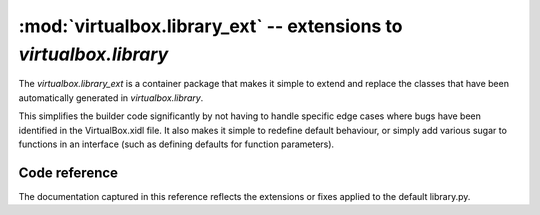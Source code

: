:mod:`virtualbox.library_ext` -- extensions to *virtualbox.library*
===================================================================

.. module:: virtualbox.library_ext
    :synopsis: pyvbox
.. moduleauthor:: Michael Dorman <mjdorma+pyvbox@gmail.com>
.. sectionauthor:: Michael Dorman <mjdorma+pyvbox@gmail.com>

.. :py:mod:: virtualbox.library_ext

The `virtualbox.library_ext` is a container package that makes it simple to
extend and replace the classes that have been automatically generated in
`virtualbox.library`.  

This simplifies the builder code significantly by not having to handle
specific edge cases where bugs have been identified in the VirtualBox.xidl
file.  It also makes it simple to redefine default behaviour, or simply add
various sugar to functions in an interface (such as defining defaults for
function parameters). 


Code reference
--------------

The documentation captured in this reference reflects the extensions or fixes
applied to the default library.py.   


.. py:class:: IVirtualBox([interface, manager])

    The VirtualBox interface object is the primary interface into VirtualBox's
    COM API.  The default constructor can take a `library.Interface` object or
    a `virtualbox.Manager` object.

    .. method:: register_on_machine_state_changed(callback)

        The *callback* function is called with a *IMachineStateChangedEvent*
        argument on a machine state changed event.

        :: 
            
            def callback(event):
                print("Machine %s state changed to %s" % (event.machine_id,
                                                          event.state))

            vbox = virtualbox.VirtualBox()
            vbox.register_on_machine_state_changed(callback)

    .. method:: register_on_machine_data_changed(callback)

        The *callback* function is called with a *IMachineDataChangedEvent*
        argument on a machine state changed event.

        :: 
          
            def callback(event):
                print("Settings data changed for %s" % event.machine_id)

            vbox = virtualbox.VirtualBox()
            vbox.register_on_machine_data_changed(callback)

    .. method:: register_on_machine_registered(callback)

        The *callback* function is called with a *IMachineRegisteredEvent*
        argument on a machine registered event.

        :: 
             
            def callback(event):
                if event.registered:
                    action = 'registered'
                else:
                    action = 'unregistered'
                print("%s was %s" % (event.machine_id, action))

            vbox = virtualbox.VirtualBox()
            vbox.register_on_machine_registered(callback)

     .. method:: register_on_snapshot_deleted(callback)

        The *callback* function is called with a *ISnapshotDeletedEvent*
        argument on a snapshot deleted event.

        :: 
            
            def callback(event):
                print(event.snapshot_id)

            vbox = virtualbox.VirtualBox()
            vbox.register_on_snapshot_deleted(callback)
 
    .. method:: register_on_snapshot_taken(callback)

        The *callback* function is called with a *ISnapshotTakenEvent*
        argument on a snapshot taken event.

        :: 
                    
            def callback(event):
                print(event.snapshot_id)

            vbox = virtualbox.VirtualBox()
            vbox.register_on_snapshot_taken(callback)

    .. method:: register_on_snapshot_changed(callback)

        The *callback* function is called with a *ISnapshotChangedEvent* 
        argument on a snapshot changed event.

        :: 
                    
            def callback(event):
                print(event.snapshot_id)

            vbox = virtualbox.VirtualBox()
            vbox.register_on_snapshot_changed(callback)

    .. method:: register_on_guest_property_changed(callback)

        The *callback* function is called with a *IGuestPropertyChangedEvent*
        argument on a guest property changed event.

        :: 
                    
            def callback(event):
                print("%s %s %s" % (event.name, event.value, event.flags))

            vbox = virtualbox.VirtualBox()
            vbox.register_on_guest_property_changed(callback)

    .. method:: register_on_session_state_changed(callback)

        The *callback* function is called with a *ISessionStateChangedEvent*
        argument on a session state changed event.

        :: 
                    
            def callback(event):
                print("Session on machine %s is %s" % (event.machine_id,
                                                       event.state))

            vbox = virtualbox.VirtualBox()
            vbox.register_on_session_state_changed(callback)

    .. method:: register_on_event_source_changed(callback)

        The *callback* function is called with a *IEventSourceChangedEvent* on a
        event source changed event.  This occurs when a listener is added or
        removed.

        :: 
                    
            def callback(event):
                if event.add:
                    action = 'added'
                else:
                    action = 'removed'
                print("A listener was %s from vbox's event_source %s" % \
                        action)

            vbox.register_on_event_source_changed(callback)

    .. method:: register_on_extra_data_changed(callback)

        The *callback* function is called with a *IExtraDataChangedEvent*
        argument on a extra data changed event.

        :: 
                    
            def callback(event):
                print("%s %s=%s" % (event.machine_id, event.key, event.value))

            vbox = virtualbox.VirtualBox()
            vbox.register_on_extra_data_changed(callback)

    .. method:: register_on_extra_data_can_change(callback)

        The *callback* function is called with a *IExtraDataCanChangeEvent*
        argument on a extra data can change event.

        :: 
                    
            def callback(event):
                if event.key == 'blah':
                    print("Veto served")
                    event.add_veto("blah is mine...")
                else:
                    print("Allow %s %s" % (event.key, event.value))

            vbox = virtualbox.VirtualBox()
            vbox.register_on_extra_data_can_change(callback)

        To see this work simply run the following vboxmanage command::
        
            vboxmanage setextradata global blah winner


.. py:class:: ISession()

    Just like the *IVirtualBox* interface the *ISession* can be bootstrapped
    from a *virtualbox.Manager* object.  This is special in that it represents
    a client process and allows for locking virtual machines. 

    To reduce complexity over management of an *ISession* lock, the base class
    has been extended to implement the *context management protocol*.  

    Using an ISession object::

        vbox = virtualbox.VirtualBox()
        vm = vbox.find_machine('test_vm')
        with vm.create_session() as session:
            #do stuff with the session



.. py:class:: IGuest()

    .. method:: create_session(user, password, [domain, \
                                                session_name, timeout_ms])
        
        This method extends the default *IGuest.create_session* method by
        adding a polling block operation that waits for the guest session to be
        ready.   It also defaults the values of *domain* to '' and
        *session_name* to 'pyvbox'.

        If *timeout_ms* is not equal to 0, this method block until the session
        is ready and active for querying the Guest operating system.  This test
        is performed by polling for the existence of *C:\autoexec.bat* or
        */bin/sh*.  If the timeout is exceeded a VBoxError will be raised.

        Returns a IGuestSession object on completion. 

    .. method:: update_guest_addtions([source, arguments, flags])

        BUG FIX: This method fixes the bug in the definition for the
        *updateGuestAdditions* method.  In the API definition this function is
        defined to take a list of *arguments* but the implementation only takes
        *source* and *flags*.  

        As an extension to this method, *source* is now an optional arguemnt.
        If the *source* path for the update ISO is not provided, this method
        will attempt to find a copy of the VBoxGuestAdditions.iso file from the
        VirtualBox install path. 

        Returns an IProgress object


.. py:class:: IGuestSession()

    When an IGuestSession is created, it requires that the session is
    explicitly closed after its use.  This is done by calling the
    *IGuestSession.close* method.  To simply this behaviour, the default class
    has been extended to implement the *context management protocol*.

    Using an IGuestSession ojbect::

        guest = session.console.guest
        with guest.create_session('user', 'password') as guest_session:
            #do stuff with the guest session


    .. method:: execute(command, [arguments, stdin, environment, flags, \
                                  priority, affinity, timeout_ms])

        Execute a command in the guest

        
.. py:class:: IEventSource()

    .. method:: register_callback(callback, event_type)
        
        provide a helper function that wraps the *events.register_callback*
        method.  *callback* is the function to be called back when this
        *IEventSource* raises *event_type*. 


.. py:class:: IKeyboard()

    .. method:: put_keys([press_keys, hold_keys, press_delay])
        
        Press the keys listed by the *press_keys* list into the *IKeyboard*
        whilst holding down the *hold_keys*.  Control the press speed by
        defining the *press_delay* which is the number of milliseconds between
        each press.

        For a full list of defined keys, refer to::
        
            virtualbox.library.IKeyboard.SCANCODES.keys()
        
    .. method:: register_on_guest_keyboard(callback)

        The *callback* function is called with a *IGuestKeyboardEvent* argument
        when a guest keyboard event occurs. 

        :: 
                    
            def callback(event):
                print(event.scancodes)

            session.console.keyboard.register_on_guest_keyboard(callback)


.. py:class:: IMouse()

    .. method:: register_on_guest_mouse(callback)

        The *callback* function is called with a *IGuestMouseEvent* argument
        when mouse event occurs. 

        :: 
                    
            def callback(event):
                print(("%s %s %s" % (event.x, event.y, event.z)) 

            session.console.mouse.set_guest_mouse(callback)
        

.. py:class:: IProgress()

    .. method:: __str__()

        Returns a progress string in a human readable format.


.. py:class:: IMachine()

    .. method:: remove([delete])
        
        Unregister and delete this *Machine*.  If *delete* is set to False, the
        machine will only be detached and unregistered from the VBoxSvr.

    .. method:: clone([snapshot_name_or_id, \
                       mode, options, name, \
                       uuid, groups, basefolder, register])
                        
        Clone this *Machine*.  The options for this method have been setup to
        default create a linked clone.  Depending on the mode and the options
        VirtualBox will require the *Machine* to have different state. 

        To clone from a snapshot, the *snapshot_name_or_id* value needs to
        be defined.  This value can be either an ISnapshot object or a unicode
        or str value for the name or the id of a snapshot. 

        If *name* is not defined, the chosen name will be the name of this
        *Machine* concatenated with " Clone".  When deciding a final name, this
        method will check if the name already exists.  If it exists, it will
        automatically append " (N)" to the end of the name string where N is
        the number that did not exist. 

        To understand the complexities behind the options of this method,
        please read through the documentation for the
        *library.IVirtualBox.create_machine* and *library.IMachine.clone_to*
        methods. 

    .. method:: delete_config(media)
        
        BUG FIX:  This method fixes a bug in the interface definition for the
        default method name 'deleteConfig'.  As it turns out, the actual name
        implemented is 'delete'.

    .. method:: create_session([lock_type, session])

        A helper function to simplify the creation of a *ISession* lock over
        this *Machine*.  *lock_type* defaults to *library.LockType.shared*.
        If *session* is not passed in, a new ISession object is created and
        returned. 

    .. method:: launch_vm_process([session, type_p, environment])

        This method sets the default values for the original
        *IMachine.launch_vm_process*.  If *session* is not defined it will be
        created and on completion of the launch, will be unlocked.  *type_p* is
        set to default 'gui' and *environment* is set to default ''.


.. py:class:: IConsole()

    .. method:: restore_snapshot([snapshot])
        
        *snapshot* is now an optional argument.  If it is not supplied, an
        attempt to pull the *machine.current_snapshot* is made, if there is no
        snapshot available, an Exception is raised.

    .. method:: register_on_network_adapter_changed(callback)

        The *callback* function is called with a *INetworkAdapterChangedEvent*
        argument when a network adapter changed event occurs.

        :: 
                    
            def callback(event):
                adapter = event.network_adapter
                print("Enabled = %s, connected = %s" % (adapter.enabled,
                                                 adapter.cable_connected))

            session.console.register_on_network_adapter_changed(callback)

    .. method:: register_on_serial_port_changed(callback)

        The *callback* function is called with a *ISerialPortChangedEvent*
        argument when a serial port changed event occurs.

        :: 

            def callback(event):
                port = event.serial_port
                print("Enabled = %s, path = %s" % (port.enabled,
                                                   port.path))

            session.console.register_on_serial_port_changed(callback)

    .. method:: register_on_parallel_port_changed(callback)

        The *callback* function is called with a *IParallelPortChangedEvent*
        argument on a parallel port changed event.

        :: 
                    
            def callback(event):
                port = event.parallel_port
                print("Enabled = %s, path = %s" % (port.enabled,
                                                   port.path))

            session.console.register_on_parallel_port_changed(callback)       

    .. method:: register_on_medium_changed(callback)

        The *callback* function is called with a *IMediumChangedEvent* on a
        medium changed event.

        :: 
                    
            def callback(event):
                medium = event.medimum_attachment
                print(medium.controller)

            session.console.register_on_medium_changed(callback)

    .. method:: register_on_clipboard_mode_changed(callback)

        The *callback* function is called with a *IClipboardModeChangedEvent*
        on a clipboard mode changed event.

        :: 
                    
            def callback(event):
                print(event.clipboard_mode)

            session.console.register_on_clipboard_mode_changed(callback)

    .. method:: register_on_drag_and_drop_mode_changed(callback)

        The *callback* function is called with a *IDragAndDropModeChangedEvent*
        on a drag and drop mode changed event.

        :: 
                    
            def callback(event):
                print(event.drag_and_drop_mode)

            session.console.register_on_drag_and_drop_mode_changed(callback)

    .. method:: register_on_vrde_server_changed(callback)

        The *callback* function is called with a *IVRDEServerChangedEvent*
        on a drag and drop mode changed event.

        :: 
                    
            def callback(event):
                print("VirtualBox remote display extension server changed")

            session.console.register_vdre_server_changed(callback)

    .. method:: register_on_additions_state_changed(callback)

        The *callback* function is called with a *IAdditionsStateChangedEvent*
        argument on a additions state changed event.  To find out what has
        changed, a probe into the attributes of IGuest is required.

        :: 
                    
            def callback(event):
                print("State changed in IGuest...")

            session.console.register_on_additions_state_changed(callback)

    .. method:: register_on_shared_folder_changed(callback)

        The *callback* function is called with a *ISharedFolderChangedEvent*
        argument on a shared folder changed event.

        :: 
                    
            def callback(event):
                print("Folder changed scope %s" % event.scope)

            session.console.register_on_shared_folder_changed(callback)

    .. method:: register_on_state_changed(callback)

        The *callback* function is called with a *IStateChangedEvent* on a
        machine state changed event.

        :: 
                    
            def callback(event):
                print("State changed to %s" % event.state)

            session.console.register_on_state_changed(callback)

    .. method:: register_on_event_source_changed(callback)

        The *callback* function is called with a *IEventSourceChangedEvent* on a
        event source changed event.  This occurs when a listener is added or
        removed.

        :: 
                    
            def callback(event):
                if event.add:
                    action = 'added'
                else:
                    action = 'removed'
                print("A listener was %s from console's event_source %s" % \
                        action)

            session.console.register_on_event_source_changed(callback)

    .. method:: register_on_can_show_window(callback)

        The *callback* function is called with a *ICanShowWindowEvent* on a
        show window event.  This occurs when the console window is to be
        activated and brought to the foreground of the desktop of the host PC.
        If this behaviour is not desired a call to event.add_veto will stop
        this from happening. 

        :: 
                    
            def callback(event):
                print("veto this event")
                event.add_veto("No you shall never do this!")

            session.console.register_on_can_show_window(callback)

    .. method:: register_on_show_window(callback)

        The *callback* function is called with a *IShowWindowEvent* on a show
        window event.  This occurs when the console window is to be activated
        and brought to the foreground of the desktop of the host PC.

        :: 
                    
            def callback(event):
                print("Window id = %s" % event.win_id)

            session.console.register_on_show_window(callback)


